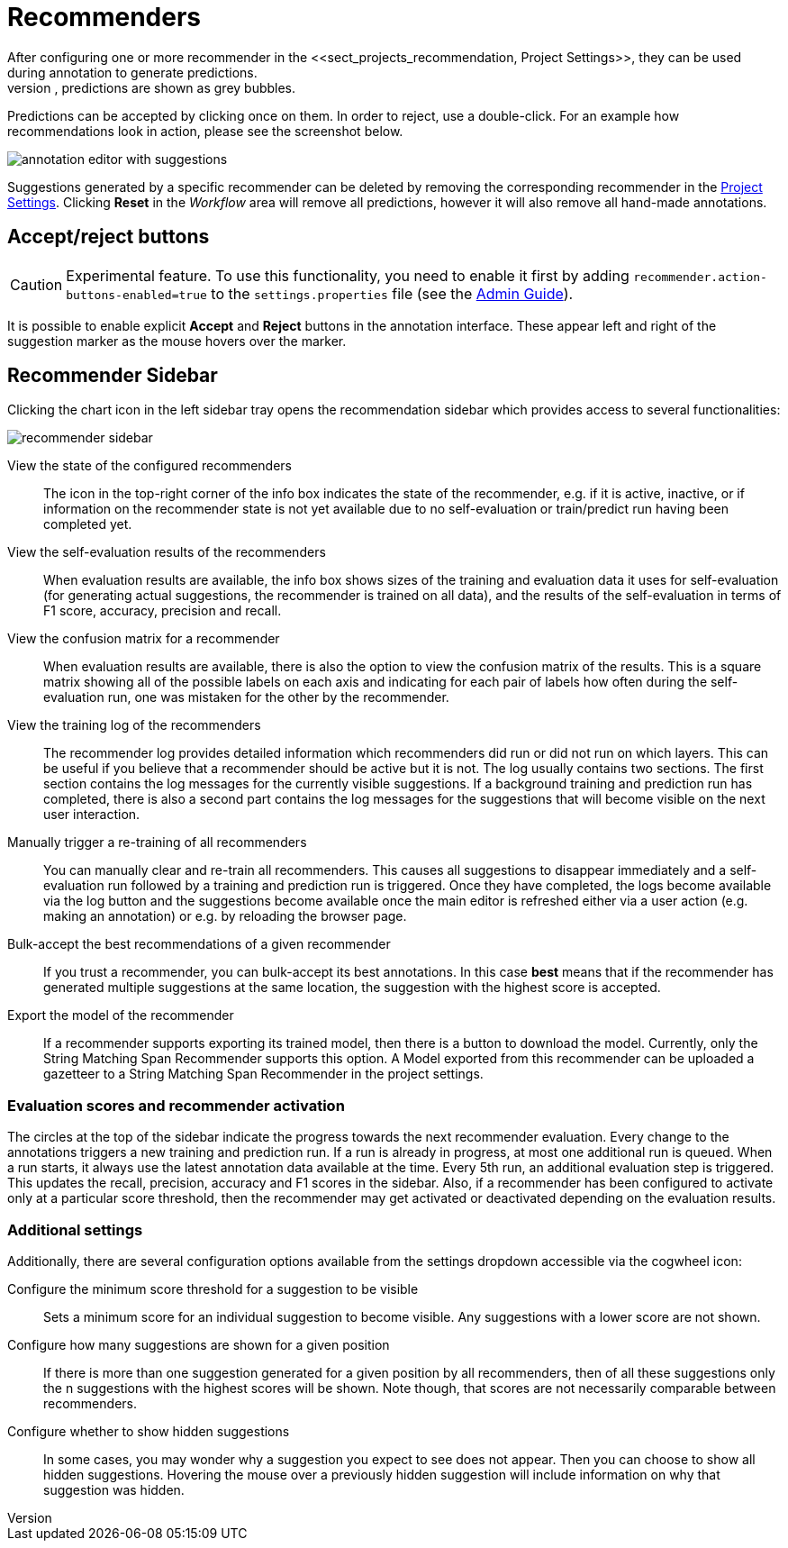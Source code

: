 // Licensed to the Technische Universität Darmstadt under one
// or more contributor license agreements.  See the NOTICE file
// distributed with this work for additional information
// regarding copyright ownership.  The Technische Universität Darmstadt 
// licenses this file to you under the Apache License, Version 2.0 (the
// "License"); you may not use this file except in compliance
// with the License.
//  
// http://www.apache.org/licenses/LICENSE-2.0
// 
// Unless required by applicable law or agreed to in writing, software
// distributed under the License is distributed on an "AS IS" BASIS,
// WITHOUT WARRANTIES OR CONDITIONS OF ANY KIND, either express or implied.
// See the License for the specific language governing permissions and
// limitations under the License.

[[sect_annotation_recommendation]]
= Recommenders
After configuring one or more recommender in the <<sect_projects_recommendation, Project Settings>>, they can be used during annotation to generate predictions.
In the annotation view, predictions are shown as grey bubbles.
Predictions can be accepted by clicking once on them. In order to reject, use a double-click.
For an example how recommendations look in action, please see the screenshot below.

image::images/annotation_editor_with_suggestions.png[align="center"]

Suggestions generated by a specific recommender can be deleted by removing the corresponding recommender in the  <<sect_projects_recommendation, Project Settings>>. 
Clicking *Reset* in the _Workflow_ area will remove all predictions, however it will also remove all hand-made annotations.

== Accept/reject buttons

====
CAUTION: Experimental feature. To use this functionality, you need to enable it first by adding `recommender.action-buttons-enabled=true` to the `settings.properties` file (see the <<admin-guide.adoc#sect_settings, Admin Guide>>).
====

It is possible to enable explicit *Accept* and *Reject* buttons in the annotation interface.
These appear left and right of the suggestion marker as the mouse hovers over the marker.

== Recommender Sidebar

Clicking the chart icon in the left sidebar tray opens the recommendation sidebar which provides access to several functionalities:

image::images/recommender_sidebar.png[align="center"]

View the state of the configured recommenders ::
  The icon in the top-right corner of the info box indicates the state of the recommender, e.g. if it is active, inactive, or if information on the recommender state is not yet available due to no self-evaluation or train/predict run having been completed yet.
View the self-evaluation results of the recommenders ::
  When evaluation results are available, the info box shows sizes of the training and evaluation data it uses for self-evaluation (for generating actual suggestions, the recommender is trained on all data), and the results of the self-evaluation in terms of F1 score, accuracy, precision and recall.
View the confusion matrix for a recommender ::
  When evaluation results are available, there is also the option to view the confusion matrix of the results. This is a square matrix showing all of the possible labels on each axis and indicating for each pair of labels how often during the self-evaluation run, one was mistaken for the other by the recommender.
View the training log of the recommenders ::
  The recommender log provides detailed information which recommenders did run or did not run on which layers. This can be useful if you believe that a recommender should be active but it is not. The log usually contains two sections. The first section contains the log messages for the currently visible suggestions. If a background training and prediction run has completed, there is also a second part contains the log messages for the suggestions that will become visible on the next user interaction.
Manually trigger a re-training of all recommenders ::
  You can manually clear and re-train all recommenders. This causes all suggestions to disappear immediately and a self-evaluation run followed by a training and prediction run is triggered. Once they have completed, the logs become available via the log button and the suggestions become available once the main editor is refreshed either via a user action (e.g. making an annotation) or e.g. by reloading the browser page.
Bulk-accept the best recommendations of a given recommender ::
  If you trust a recommender, you can bulk-accept its best annotations. In this case *best* means that if the recommender has generated multiple suggestions at the same location, the suggestion with the highest score is accepted.
Export the model of the recommender ::
  If a recommender supports exporting its trained model, then there is a button to download the model. Currently, only the String Matching Span Recommender supports this option. A Model exported
  from this recommender can be uploaded a gazetteer to a String Matching Span Recommender in the project settings. 

=== Evaluation scores and recommender activation
The circles at the top of the sidebar indicate the progress towards the next recommender evaluation.
Every change to the annotations triggers a new training and prediction run.
If a run is already in progress, at most one additional run is queued. When a run starts, it always use the latest annotation data available at the time.
Every 5th run, an additional evaluation step is triggered. This updates the recall, precision, accuracy and F1 scores in the sidebar.
Also, if a recommender has been configured to activate only at a particular score threshold, then the recommender may get activated or deactivated depending on the evaluation results.

=== Additional settings
Additionally, there are several configuration options available from the settings dropdown accessible via the cogwheel icon:

Configure the minimum score threshold for a suggestion to be visible ::
  Sets a minimum score for an individual suggestion to become visible. Any suggestions with a lower score are not shown. 
Configure how many suggestions are shown for a given position ::
  If there is more than one suggestion generated for a given position by all recommenders, then of all these suggestions only the n suggestions with the highest scores will be shown. Note though, that scores are not necessarily comparable between recommenders.
Configure whether to show hidden suggestions ::
  In some cases, you may wonder why a suggestion you expect to see does not appear. Then you can choose to show all hidden suggestions. Hovering the mouse over a previously hidden suggestion will  include information on why that suggestion was hidden. 

